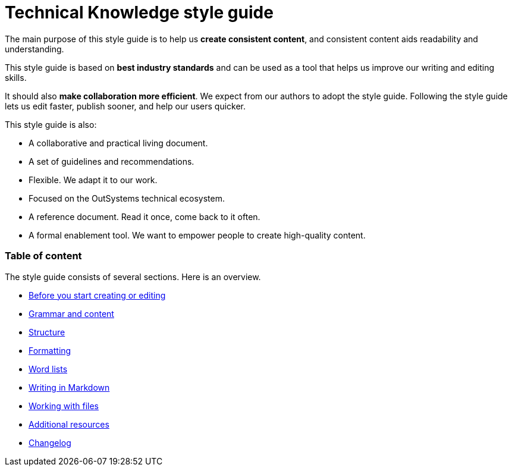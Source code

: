 Technical Knowledge style guide
==============================

The main purpose of this style guide is to help us *create consistent content*, and consistent content aids readability and understanding.

This style guide is based on *best industry standards* and can be used as a tool that helps us improve our writing and editing skills.

It should also *make collaboration more efficient*. We expect from our authors to adopt the style guide. Following the style guide lets us edit faster, publish sooner, and help our users quicker.

This style guide is also:

* A collaborative and practical living document.
* A set of guidelines and recommendations.
* Flexible. We adapt it to our work.
* Focused on the OutSystems technical ecosystem.
* A reference document. Read it once, come back to it often.
* A formal enablement tool. We want to empower people to create high-quality content.

=== Table of content

The style guide consists of several sections. Here is an overview.

* link:./intro.adoc[Before you start creating or editing]
* link:./content.adoc[Grammar and content]
* link:./structure.adoc[Structure]
* link:./formatting.adoc[Formatting]
* link:./word-lists.adoc[Word lists]
* link:./markdown.adoc[Writing in Markdown]
* link:./working-with-files.adoc[Working with files]
* link:./resources.adoc[Additional resources]
* link:./changelog.adoc[Changelog]
